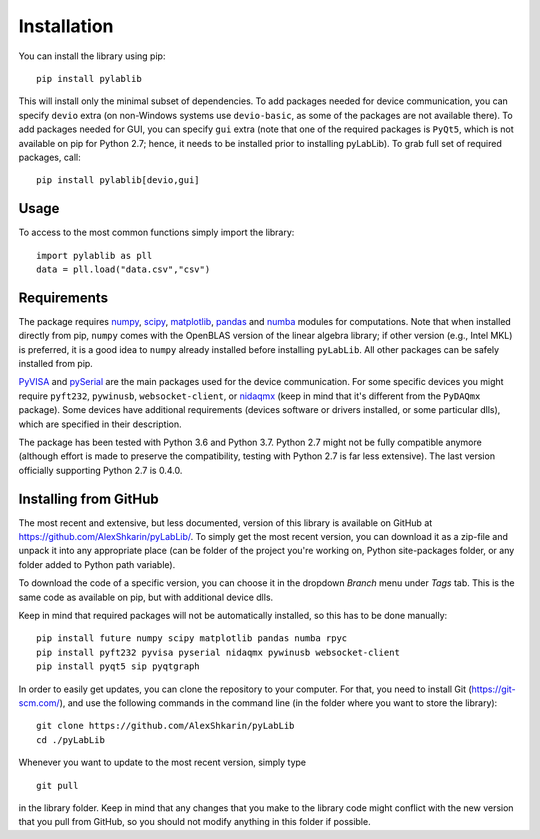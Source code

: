 .. _install:

============
Installation
============

You can install the library using pip::

    pip install pylablib

This will install only the minimal subset of dependencies. To add packages needed for device communication, you can specify ``devio`` extra (on non-Windows systems use ``devio-basic``, as some of the packages are not available there). To add packages needed for GUI, you can specify ``gui`` extra (note that one of the required packages is ``PyQt5``, which is not available on pip for Python 2.7; hence, it needs to be installed prior to installing pyLabLib). To grab full set of required packages, call::

    pip install pylablib[devio,gui]

-----
Usage
-----

To access to the most common functions simply import the library::

    import pylablib as pll
    data = pll.load("data.csv","csv")

------------
Requirements
------------

The package requires `numpy <http://docs.scipy.org/doc/numpy/>`_, `scipy <http://docs.scipy.org/doc/scipy/reference/>`_, `matplotlib <http://matplotlib.org/>`_, `pandas <https://pandas.pydata.org/>`_ and `numba <http://numba.pydata.org/>`_ modules for computations. Note that when installed directly from pip, ``numpy`` comes with the OpenBLAS version of the linear algebra library; if other version (e.g., Intel MKL) is preferred, it is a good idea to ``numpy`` already installed before installing ``pyLabLib``. All other packages can be safely installed from pip.

`PyVISA <https://pyvisa.readthedocs.io/en/master/>`_ and `pySerial <https://pythonhosted.org/pyserial/>`_ are the main packages used for the device communication. For some specific devices you might require ``pyft232``, ``pywinusb``, ``websocket-client``, or `nidaqmx <https://nidaqmx-python.readthedocs.io/en/latest/>`_ (keep in mind that it's different from the ``PyDAQmx`` package). Some devices have additional requirements (devices software or drivers installed, or some particular dlls), which are specified in their description.

The package has been tested with Python 3.6 and Python 3.7. Python 2.7 might not be fully compatible anymore (although effort is made to preserve the compatibility, testing with Python 2.7 is far less extensive). The last version officially supporting Python 2.7 is 0.4.0.

.. _install-github:

-----------------------
Installing from  GitHub
-----------------------

The most recent and extensive, but less documented, version of this library is available on GitHub at https://github.com/AlexShkarin/pyLabLib/. To simply get the most recent version, you can download it as a zip-file and unpack it into any appropriate place (can be folder of the project you're working on, Python site-packages folder, or any folder added to Python path variable).

To download the code of a specific version, you can choose it in the dropdown `Branch` menu under `Tags` tab. This is the same code as available on pip, but with additional device dlls.

Keep in mind that required packages will not be automatically installed, so this has to be done manually::

    pip install future numpy scipy matplotlib pandas numba rpyc
    pip install pyft232 pyvisa pyserial nidaqmx pywinusb websocket-client
    pip install pyqt5 sip pyqtgraph

In order to easily get updates, you can clone the repository to your computer. For that, you need to install Git (https://git-scm.com/), and use the following commands in the command line (in the folder where you want to store the library)::

    git clone https://github.com/AlexShkarin/pyLabLib
    cd ./pyLabLib

Whenever you want to update to the most recent version, simply type ::
    
    git pull

in the library folder. Keep in mind that any changes that you make to the library code might conflict with the new version that you pull from GitHub, so you should not modify anything in this folder if possible.